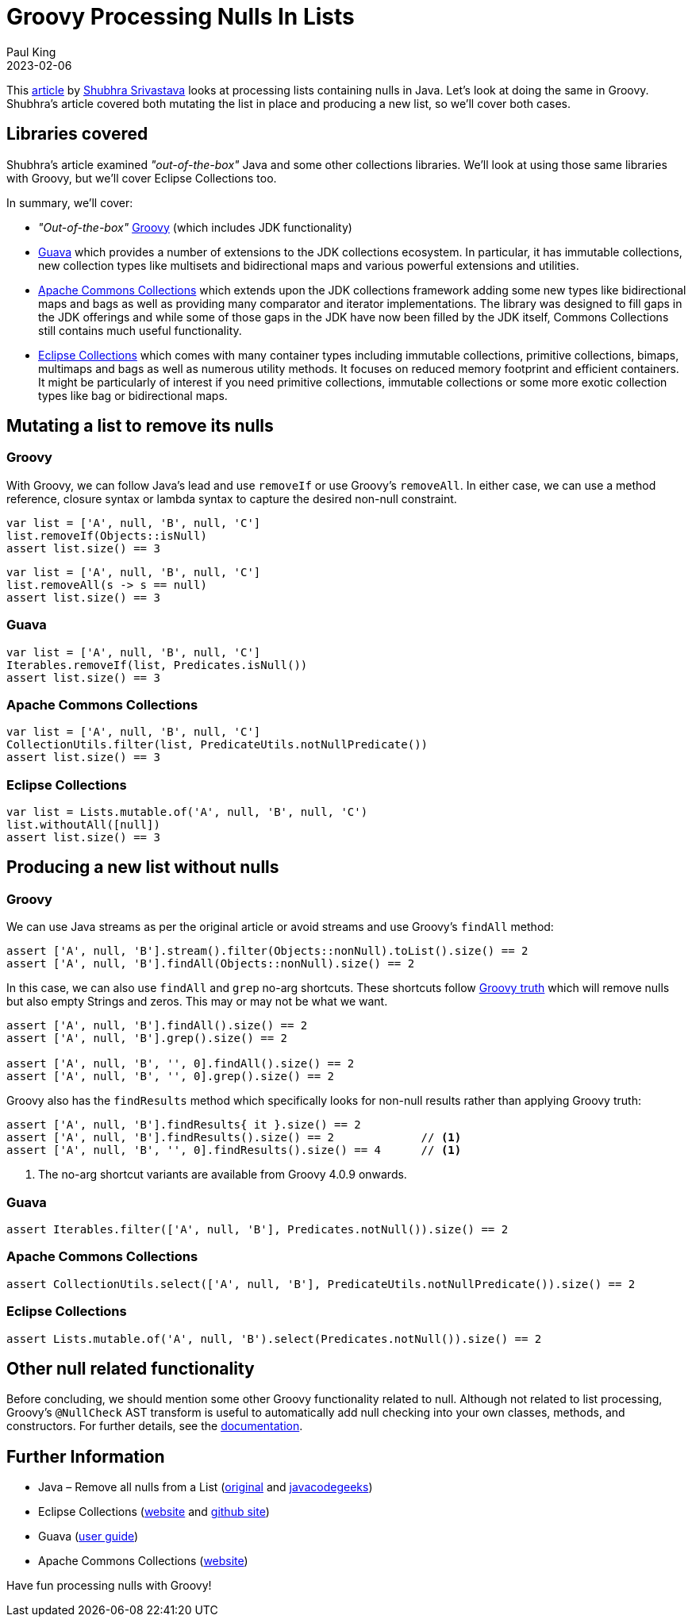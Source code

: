 = Groovy Processing Nulls In Lists
Paul King
:revdate: 2023-02-06
:description: This post looks at processing lists containing nulls in Groovy.
:keywords: groovy, lists, collections, guava, eclipse collections, commons collections, apache, null, Groovy truth

This https://www.programmergirl.com/java-remove-nulls-from-list/[article] by https://www.programmergirl.com/about-me/[Shubhra Srivastava]
looks at processing lists containing nulls in Java. Let's look at doing the same in Groovy.
Shubhra's article covered both mutating the list in place and producing a new list,
so we'll cover both cases.

== Libraries covered

Shubhra's article examined _"out-of-the-box"_ Java and some other collections libraries.
We'll look at using those same libraries with Groovy, but we'll cover Eclipse Collections too.

In summary, we'll cover:

* _"Out-of-the-box"_ https://groovy-lang.org/[Groovy] (which includes JDK functionality)

* https://github.com/google/guava/wiki[Guava] which provides a number of extensions to the JDK collections ecosystem. In particular, it has immutable collections, new collection types like multisets and bidirectional maps and various powerful extensions and utilities.

* https://commons.apache.org/proper/commons-collections/[Apache Commons Collections] which extends upon the JDK collections framework adding some new types like bidirectional maps and bags
as well as providing many comparator and iterator implementations. The library was designed to fill
gaps in the JDK offerings and while some of those gaps in the JDK have now been filled by the JDK
itself, Commons Collections still contains much useful functionality.

* https://www.eclipse.org/collections/[Eclipse Collections] which comes with many container types including
immutable collections, primitive collections, bimaps, multimaps and bags as well as numerous utility
methods. It focuses on reduced memory footprint and efficient containers. It might be particularly
of interest if you need primitive collections, immutable collections or some more exotic collection
types like bag or bidirectional maps.

== Mutating a list to remove its nulls

=== Groovy

With Groovy, we can follow Java's lead and use `removeIf` or use Groovy's `removeAll`.
In either case, we can use a method reference, closure syntax or lambda syntax
to capture the desired non-null constraint.

[source,groovy]
----
var list = ['A', null, 'B', null, 'C']
list.removeIf(Objects::isNull)
assert list.size() == 3
----

[source,groovy]
----
var list = ['A', null, 'B', null, 'C']
list.removeAll(s -> s == null)
assert list.size() == 3
----

=== Guava

[source,groovy]
----
var list = ['A', null, 'B', null, 'C']
Iterables.removeIf(list, Predicates.isNull())
assert list.size() == 3
----

=== Apache Commons Collections

[source,groovy]
----
var list = ['A', null, 'B', null, 'C']
CollectionUtils.filter(list, PredicateUtils.notNullPredicate())
assert list.size() == 3
----

=== Eclipse Collections

[source,groovy]
----
var list = Lists.mutable.of('A', null, 'B', null, 'C')
list.withoutAll([null])
assert list.size() == 3
----

== Producing a new list without nulls

=== Groovy

We can use Java streams as per the original article or avoid streams and use Groovy's `findAll` method:

[source,groovy]
----
assert ['A', null, 'B'].stream().filter(Objects::nonNull).toList().size() == 2
assert ['A', null, 'B'].findAll(Objects::nonNull).size() == 2
----

In this case, we can also use `findAll` and `grep` no-arg shortcuts.
These shortcuts follow https://groovy-lang.org/semantics.html#the-groovy-truth[Groovy truth]
which will remove nulls but also empty Strings and zeros. This may or may not be what we want.

[source,groovy]
----
assert ['A', null, 'B'].findAll().size() == 2
assert ['A', null, 'B'].grep().size() == 2

assert ['A', null, 'B', '', 0].findAll().size() == 2
assert ['A', null, 'B', '', 0].grep().size() == 2
----

Groovy also has the `findResults` method which specifically looks
for non-null results rather than applying Groovy truth:

[source,groovy]
----
assert ['A', null, 'B'].findResults{ it }.size() == 2
assert ['A', null, 'B'].findResults().size() == 2             // <1>
assert ['A', null, 'B', '', 0].findResults().size() == 4      // <1>
----
<1> The no-arg shortcut variants are available from Groovy 4.0.9 onwards.

=== Guava

[source,groovy]
----
assert Iterables.filter(['A', null, 'B'], Predicates.notNull()).size() == 2
----

=== Apache Commons Collections

[source,groovy]
----
assert CollectionUtils.select(['A', null, 'B'], PredicateUtils.notNullPredicate()).size() == 2
----

=== Eclipse Collections

[source,groovy]
----
assert Lists.mutable.of('A', null, 'B').select(Predicates.notNull()).size() == 2
----

== Other null related functionality

Before concluding, we should mention some other Groovy functionality related to null.
Although not related to list processing, Groovy's `@NullCheck` AST transform is useful
to automatically add null checking into your own classes, methods, and constructors. For further details,
see the https://docs.groovy-lang.org/latest/html/documentation/#xform-NullCheck[documentation].

== Further Information

* Java – Remove all nulls from a List (https://www.programmergirl.com/java-remove-nulls-from-list/[original] and https://www.javacodegeeks.com/2019/03/java-remove-nulls-from-list.html[javacodegeeks])
* Eclipse Collections (https://www.eclipse.org/collections/[website] and https://github.com/eclipse/eclipse-collections[github site])
* Guava (https://github.com/google/guava/wiki[user guide])
* Apache Commons Collections (https://commons.apache.org/proper/commons-collections/[website])

Have fun processing nulls with Groovy!
